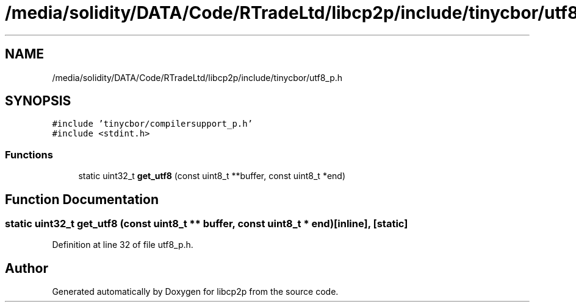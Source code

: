 .TH "/media/solidity/DATA/Code/RTradeLtd/libcp2p/include/tinycbor/utf8_p.h" 3 "Fri Jul 24 2020" "libcp2p" \" -*- nroff -*-
.ad l
.nh
.SH NAME
/media/solidity/DATA/Code/RTradeLtd/libcp2p/include/tinycbor/utf8_p.h
.SH SYNOPSIS
.br
.PP
\fC#include 'tinycbor/compilersupport_p\&.h'\fP
.br
\fC#include <stdint\&.h>\fP
.br

.SS "Functions"

.in +1c
.ti -1c
.RI "static uint32_t \fBget_utf8\fP (const uint8_t **buffer, const uint8_t *end)"
.br
.in -1c
.SH "Function Documentation"
.PP 
.SS "static uint32_t get_utf8 (const uint8_t ** buffer, const uint8_t * end)\fC [inline]\fP, \fC [static]\fP"

.PP
Definition at line 32 of file utf8_p\&.h\&.
.SH "Author"
.PP 
Generated automatically by Doxygen for libcp2p from the source code\&.
